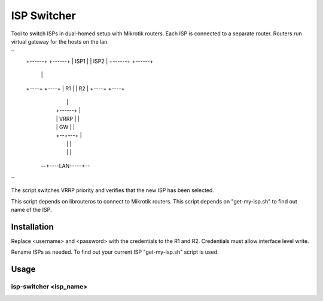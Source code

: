 ISP Switcher
=============

Tool to switch ISPs in dual-homed setup with Mikrotik routers.
Each ISP is connected to a separate router.
Routers run virtual gateway for the hosts on the lan.

``
 +------+    +------+
 | ISP1 |    | ISP2 |
 +------+    +------+
    |            |
 +----+        +----+
 | R1 |        | R2 |
 +----+        +----+
    |            |
    |  +------+  |
    |  | VRRP |  |
    |  |  GW  |  |
    |  +--+---+  |
    |     |      |
    |     |      |
  --+----LAN-----+--
``

The script switches VRRP priority and verifies that the new ISP has been selected.

This script depends on librouteros to connect to Mikrotik routers.
This script depends on "get-my-isp.sh" to find out name of the ISP.



Installation
------------

Replace <username> and <password> with the credentials to the R1 and R2.
Credentials must allow interface level write.

Rename ISPs as needed.
To find out your current ISP "get-my-isp.sh" script is used.


Usage
-----


isp-switcher <isp_name>
~~~~~~~~~~~~~~~~~~~~~~~

